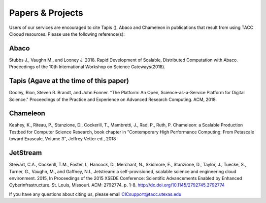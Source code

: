 .. role:: raw-html-m2r(raw)
   :format: html
   
=====================
**Papers & Projects**
=====================
   
Users of our services are encouraged to cite Tapis (), Abaco and Chameleon in publications that result from using TACC Clooud resources. Please use the following reference(s):

Abaco
-----
Stubbs J., Vaughn M., and Looney J. 2018. Rapid Development of Scalable, Distributed Computation with Abaco. Proceedings of the 10th International Workshop on Science Gateways(2018).

Tapis (Agave at the time of this paper)
-----
Dooley, Rion, Steven R. Brandt, and John Fonner. "The  Platform: An Open, Science-as-a-Service Platform for Digital Science." Proceedings of the Practice and Experience on Advanced Research Computing. ACM, 2018.

Chameleon
---------
Keahey, K., Riteau, P., Stanzione, D., Cockerill, T., Mambretti, J., Rad, P., Ruth, P. Chameleon: a Scalable Production Testbed for Computer Science Research, book chapter in "Contemporary High Performance Computing: From Petascale toward Exascale, Volume 3", Jeffrey Vetter ed., 2018

JetStream
---------
Stewart, C.A., Cockerill, T.M., Foster, I., Hancock, D., Merchant, N., Skidmore, E., Stanzione, D., Taylor, J., Tuecke, S., Turner, G., Vaughn, M., and Gaffney, N.I., Jetstream: a self-provisioned, scalable science and engineering cloud environment. 2015, In Proceedings of the 2015 XSEDE Conference: Scientific Advancements Enabled by Enhanced Cyberinfrastructure. St. Louis, Missouri.  ACM: 2792774.  p. 1-8. http://dx.doi.org/10.1145/2792745.2792774 





.. raw:: html
         <br><br>




If you have any questions about citing us, please email CICsupport@tacc.utexas.edu

